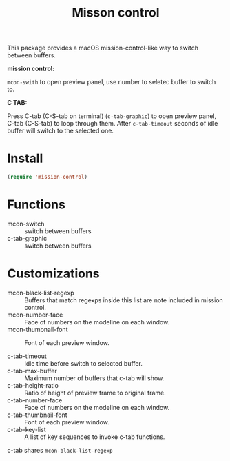 #+TITLE: Misson control

This package provides a macOS mission-control-like way to switch between buffers.

*mission control:*

=mcon-swith= to open preview panel, use number to seletec buffer to switch to.

[[./mcon.gif][./mcon.gif]]

*C TAB:* 

Press C-tab (C-S-tab on terminal) (=c-tab-graphic=) to open preview panel, C-tab (C-S-tab) to loop through them.
After =c-tab-timeout= seconds of idle buffer will switch to the selected one.

[[./c-tab.gif][./c-tab.gif]]

* Install
#+BEGIN_SRC lisp
(require 'mission-control)
#+END_SRC

* Functions
  
- mcon-switch :: switch between buffers
- c-tab-graphic :: switch between buffers

* Customizations

- mcon-black-list-regexp :: Buffers that match regexps inside this list are note included in mission control.
- mcon-number-face :: Face of numbers on the modeline on each window.
- mcon-thumbnail-font :: Font of each preview window.

- c-tab-timeout :: Idle time before switch to selected buffer.
- c-tab-max-buffer :: Maximum number of buffers that c-tab will show.
- c-tab-height-ratio :: Ratio of height of preview frame to original frame.
- c-tab-number-face :: Face of numbers on the modeline on each window.
- c-tab-thumbnail-font :: Font of each preview window.
- c-tab-key-list :: A list of key sequences to invoke c-tab functions.

c-tab shares =mcon-black-list-regexp=

               
